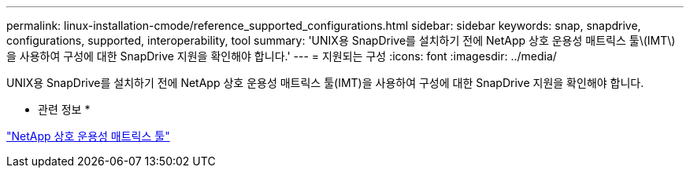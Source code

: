 ---
permalink: linux-installation-cmode/reference_supported_configurations.html 
sidebar: sidebar 
keywords: snap, snapdrive, configurations, supported, interoperability, tool 
summary: 'UNIX용 SnapDrive를 설치하기 전에 NetApp 상호 운용성 매트릭스 툴\(IMT\)을 사용하여 구성에 대한 SnapDrive 지원을 확인해야 합니다.' 
---
= 지원되는 구성
:icons: font
:imagesdir: ../media/


[role="lead"]
UNIX용 SnapDrive를 설치하기 전에 NetApp 상호 운용성 매트릭스 툴(IMT)을 사용하여 구성에 대한 SnapDrive 지원을 확인해야 합니다.

* 관련 정보 *

http://mysupport.netapp.com/matrix["NetApp 상호 운용성 매트릭스 툴"]
